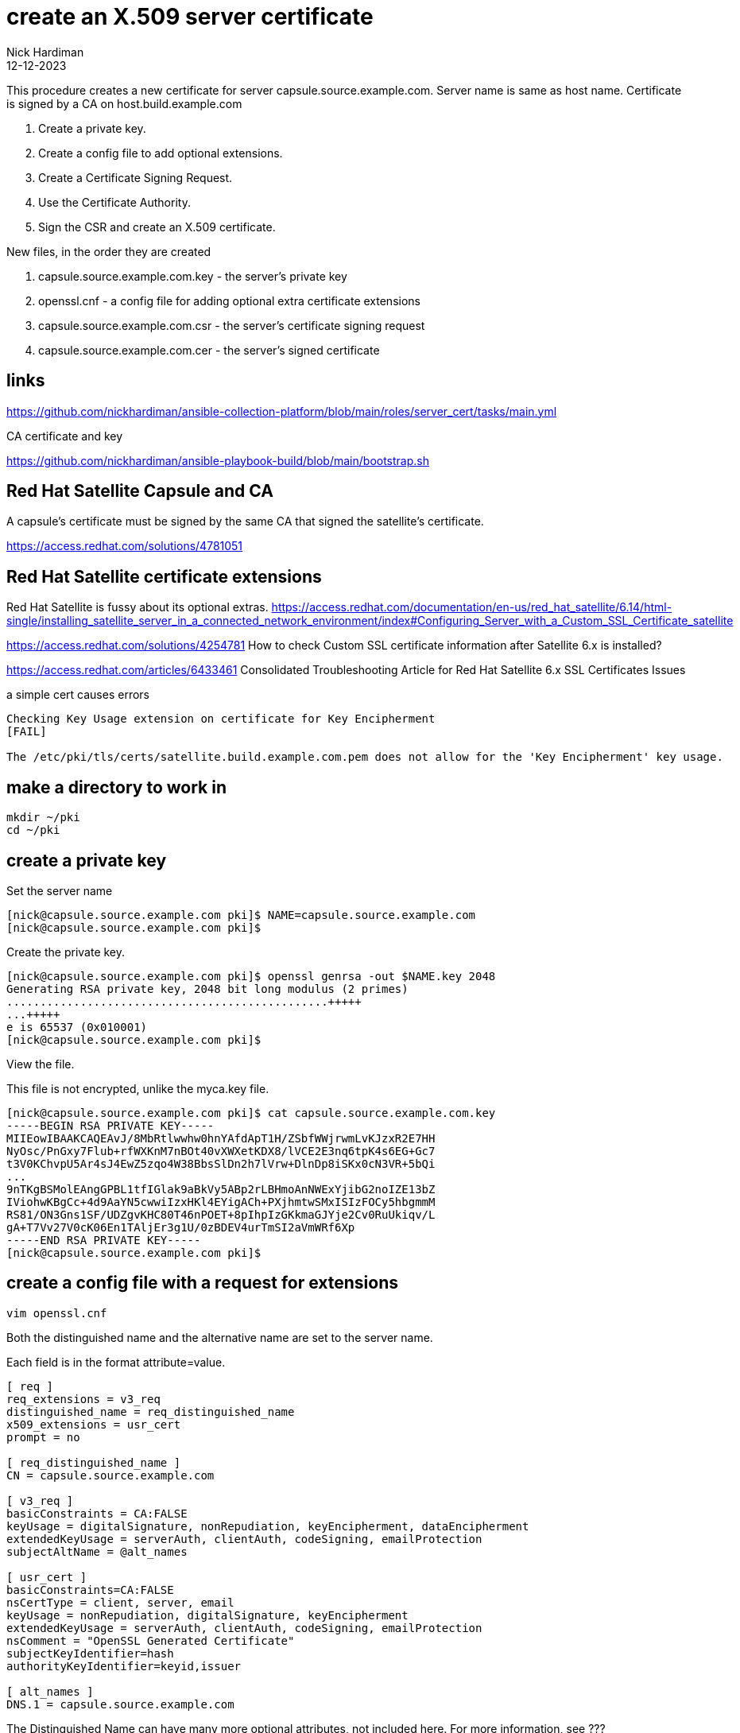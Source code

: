 = create an X.509 server certificate
Nick Hardiman
:source-highlighter: highlight.js
:revdate: 12-12-2023

This procedure creates a new certificate for server capsule.source.example.com. 
Server name is same as host name.
Certificate is signed by a CA on host.build.example.com 

. Create a private key.
. Create a config file to add optional extensions.
. Create a Certificate Signing Request.
. Use the Certificate Authority.
. Sign the CSR and create an X.509 certificate.

New files, in the order they are created

. capsule.source.example.com.key - the server's private key
. openssl.cnf - a config file for adding optional extra certificate extensions
. capsule.source.example.com.csr - the server's certificate signing request
. capsule.source.example.com.cer  - the server's signed certificate


== links

https://github.com/nickhardiman/ansible-collection-platform/blob/main/roles/server_cert/tasks/main.yml

CA certificate and key

https://github.com/nickhardiman/ansible-playbook-build/blob/main/bootstrap.sh


== Red Hat Satellite Capsule and CA

A capsule's certificate must be signed by the same CA that signed the satellite's certificate.

https://access.redhat.com/solutions/4781051


== Red Hat Satellite certificate extensions


Red Hat Satellite is fussy about its optional extras. 
https://access.redhat.com/documentation/en-us/red_hat_satellite/6.14/html-single/installing_satellite_server_in_a_connected_network_environment/index#Configuring_Server_with_a_Custom_SSL_Certificate_satellite

https://access.redhat.com/solutions/4254781
How to check Custom SSL certificate information after Satellite 6.x is installed?

https://access.redhat.com/articles/6433461
Consolidated Troubleshooting Article for Red Hat Satellite 6.x SSL Certificates Issues

a simple cert causes errors
----
Checking Key Usage extension on certificate for Key Encipherment 
[FAIL]

The /etc/pki/tls/certs/satellite.build.example.com.pem does not allow for the 'Key Encipherment' key usage.
----

== make a directory to work in

[source,shell]
....
mkdir ~/pki
cd ~/pki
....


== create a private key

Set the server name 

[source,shell]
....
[nick@capsule.source.example.com pki]$ NAME=capsule.source.example.com
[nick@capsule.source.example.com pki]$ 
....

Create the private key.

[source,shell]
....
[nick@capsule.source.example.com pki]$ openssl genrsa -out $NAME.key 2048
Generating RSA private key, 2048 bit long modulus (2 primes)
................................................+++++
...+++++
e is 65537 (0x010001)
[nick@capsule.source.example.com pki]$ 
....

View the file. 

This file is not encrypted, unlike the myca.key file.  

[source,shell]
....
[nick@capsule.source.example.com pki]$ cat capsule.source.example.com.key 
-----BEGIN RSA PRIVATE KEY-----
MIIEowIBAAKCAQEAvJ/8MbRtlwwhw0hnYAfdApT1H/ZSbfWWjrwmLvKJzxR2E7HH
NyOsc/PnGxy7Flub+rfWXKnM7nBOt40vXWXetKDX8/lVCE2E3nq6tpK4s6EG+Gc7
t3V0KChvpU5Ar4sJ4EwZ5zqo4W38BbsSlDn2h7lVrw+DlnDp8iSKx0cN3VR+5bQi
...
9nTKgBSMolEAngGPBL1tfIGlak9aBkVy5ABp2rLBHmoAnNWExYjibG2noIZE13bZ
IViohwKBgCc+4d9AaYN5cwwiIzxHKl4EYigACh+PXjhmtwSMxISIzFOCy5hbgmmM
RS81/ON3Gns1SF/UDZgvKHC80T46nPOET+8pIhpIzGKkmaGJYje2Cv0RuUkiqv/L
gA+T7Vv27V0cK06En1TAljEr3g1U/0zBDEV4urTmSI2aVmWRf6Xp
-----END RSA PRIVATE KEY-----
[nick@capsule.source.example.com pki]$ 
....


== create a config file with a request for extensions

[source,shell]
....
vim openssl.cnf
....

Both the distinguished name and the alternative name are set to the server name.

Each field is in the format attribute=value. 


[source,ini]
....
[ req ]
req_extensions = v3_req
distinguished_name = req_distinguished_name
x509_extensions = usr_cert
prompt = no

[ req_distinguished_name ]
CN = capsule.source.example.com

[ v3_req ]
basicConstraints = CA:FALSE
keyUsage = digitalSignature, nonRepudiation, keyEncipherment, dataEncipherment
extendedKeyUsage = serverAuth, clientAuth, codeSigning, emailProtection
subjectAltName = @alt_names

[ usr_cert ]
basicConstraints=CA:FALSE
nsCertType = client, server, email
keyUsage = nonRepudiation, digitalSignature, keyEncipherment
extendedKeyUsage = serverAuth, clientAuth, codeSigning, emailProtection
nsComment = "OpenSSL Generated Certificate"
subjectKeyIdentifier=hash
authorityKeyIdentifier=keyid,issuer

[ alt_names ]
DNS.1 = capsule.source.example.com
....

The Distinguished Name can have many more optional attributes, not included here. 
For more information, see ???

[source,shell]
....
[ req_distinguished_name ]
C=
ST=
L=
O=
OU=
CN=
....


== create a Certificate Signing Request

[source,shell]
....
openssl req \
  -new \
  -key ~/pki/capsule.source.example.com.key \
  -config ~/pki/openssl.cnf \
  -out ~/pki/capsule.source.example.com.csr
....

Check extensions.

[source,shell]
----
openssl req -text -in ./capsule.source.example.com.csr | grep -i -A15 extensions
----

[source,shell]
----
[nick@capsule.source.example.com pki]$ openssl req -text -in ./capsule.source.example.com.csr | grep -i -A15 extensions
        Requested Extensions:
            X509v3 Basic Constraints: 
                CA:FALSE
            X509v3 Key Usage: 
                Digital Signature, Non Repudiation, Key Encipherment, Data Encipherment
            X509v3 Extended Key Usage: 
                TLS Web Server Authentication, TLS Web Client Authentication, Code Signing, E-mail Protection
            X509v3 Subject Alternative Name: 
                DNS:capsule.source.example.com
    Signature Algorithm: sha256WithRSAEncryption
         ce:1d:75:51:7f:86:4d:b2:39:e6:95:41:2b:40:8d:0b:ec:46:
         fd:c4:a4:b8:34:21:3f:de:7a:27:d1:10:0a:08:29:30:49:d6:
         69:26:70:1c:84:b9:b7:e0:c9:77:29:30:2c:e8:9b:1f:71:3e:
         b8:96:62:74:73:a6:f8:f4:b4:e7:0c:94:2f:bf:f3:c1:2a:ee:
         67:d4:23:01:ce:4b:1b:ff:92:8c:81:06:43:7e:91:6a:c2:59:
         ac:45:86:92:41:15:5f:c9:78:f1:35:24:8d:bc:df:48:08:ce:
[nick@capsule.source.example.com pki]$ 
----


== sign the CSR 

Certificate Authority files are required. 
These are on a different host. 

* host: host.build.example.com
* CA certificate, including CA public key:   /etc/pki/ca-trust/source/anchors/ca-certificate.pem 
* CA private key:  /etc/pki/tls/private/ca-certificate.key 

Open a terminal on the CA host _host.build.example.com_. 
Use the root account. 

Copy CSR and config to the CA host.

[source,shell]
----
[root@host.build.example.com pki]# scp nick@capsule.source.example.com:~/pki/capsule.source.example.com.csr .
The authenticity of host 'capsule.source.example.com (192.168.11.5)' can't be established.
ED25519 key fingerprint is SHA256:uBiuDoB8KDGdSomQOcEC6w/iKXYbdi6KOmh7E1gB2+M.
This key is not known by any other names
Are you sure you want to continue connecting (yes/no/[fingerprint])? yes
Warning: Permanently added 'capsule.source.example.com' (ED25519) to the list of known hosts.
(nick@capsule.source.example.com) Password: 
capsule.source.example.com.csr                100% 1094     1.9MB/s   00:00    
[root@host.build.example.com pki]# 
----


Sign the CSR.

Extensions are not copied from CSR to certificate by default. 
Use the _--copy_extensions copyall_ option. 

[source,shell]
....
openssl x509 \
  -req \
  -days 365 \
  -in     ./capsule.source.example.com.csr \
  -CA     /etc/pki/ca-trust/source/anchors/ca-certificate.pem \
  -CAkey  /etc/pki/tls/private/ca-certificate.key \
  -out    ./capsule.source.example.com.cer \
  -set_serial 01 \
  -sha256 \
  -copy_extensions copyall
....

Check the new certificate.

[source,shell]
----
openssl x509 -text -in ./capsule.source.example.com.cer 
# check the extensions only
openssl x509 -text -in ./satellite_cert.pem  | grep -i -A15 extensions
----

[source,shell]
----
[root@host.build.example.com pki]# date
Sun 21 Jan 16:36:22 GMT 2024
[root@host.build.example.com pki]# 
[root@host.build.example.com pki]# openssl x509 -text -in ./capsule.source.example.com.cer 
Certificate:
    Data:
        Version: 3 (0x2)
        Serial Number: 1 (0x1)
        Signature Algorithm: sha256WithRSAEncryption
        Issuer: C = UK, ST = mystate, O = myorg, OU = myou, CN = ca.source.example.com
        Validity
            Not Before: Jan 21 16:33:40 2024 GMT
            Not After : Jan 20 16:33:40 2025 GMT
        Subject: CN = capsule.source.example.com
...
        X509v3 extensions:
            X509v3 Basic Constraints: 
                CA:FALSE
            X509v3 Key Usage: 
                Digital Signature, Non Repudiation, Key Encipherment, Data Encipherment
            X509v3 Extended Key Usage: 
                TLS Web Server Authentication, TLS Web Client Authentication, Code Signing, E-mail Protection
            X509v3 Subject Alternative Name: 
                DNS:capsule.source.example.com
            X509v3 Subject Key Identifier: 
                60:C2:29:B0:14:6E:89:A8:25:1D:41:CF:13:62:EE:0B:16:74:C5:10
            X509v3 Authority Key Identifier: 
                15:E1:A8:52:32:93:5C:2B:68:45:7B:F0:44:87:35:3B:3A:EE:E9:8A
...
[root@host.build.example.com pki]# 
----

Copy certificate to the requesting host.

[source,shell]
----
[root@host.build.example.com pki]# scp ./capsule.source.example.com.cer  nick@capsule.source.example.com:~/pki/
(nick@capsule.source.example.com) Password: 
capsule.source.example.com.cer                100% 1346     4.6MB/s   00:00    
[root@host.build.example.com pki]# 
----

Copy the CA public key certificate across as well, to complete the certificate chain.

[source,shell]
----
scp \
  /etc/pki/ca-trust/source/anchors/ca-certificate.pem \
  nick@capsule.source.example.com:~/pki/
----

There are now five files on the requesting host. 

[source,shell]
----
[nick@capsule.source.example.com pki]$ ls
ca-certificate.pem              capsule.source.example.com.csr  openssl.cnf
capsule.source.example.com.cer  capsule.source.example.com.key
[nick@capsule.source.example.com pki]$ 
----


== check a Satellite certificate

Check cert, key and CA together.

[source,shell]
----
katello-certs-check  \
  -c ./capsule.source.example.com.cer   \
  -k ./capsule.source.example.com.key   \
  -b ./ca-certificate.pem 
----

[source,shell]
----
[nick@capsule.source.example.com pki]$ katello-certs-check   -c ./capsule.source.example.com.cer   -k ./capsule.source.example.com.key   -b ./ca-certificate.pem 
Checking server certificate encoding: 
[OK]
...
Validation succeeded


To install the Red Hat Satellite server with the custom certificates, run:
...
[nick@capsule.source.example.com pki]$ 
----
